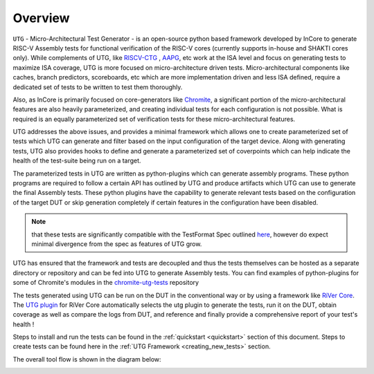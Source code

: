 
.. _overview:

========
Overview
========

``UTG`` -  Micro-Architectural Test Generator - is an open-source python based framework developed
by InCore to generate RISC-V Assembly tests for functional verification of the RISC-V cores 
(currently supports in-house and SHAKTI cores only). While complements of UTG, like
`RISCV-CTG <https://github.com/riscv-software-src/riscv-ctg>`_ , `AAPG
<https://gitlab.com/shaktiproject/tools/aapg>`_, etc work at the ISA level and focus on generating 
tests to maximize ISA coverage, UTG is more focused on micro-architecture driven tests. 
Micro-architectural components like caches, branch predictors, scoreboards, etc which are more
implementation driven and less ISA defined, require a dedicated set of tests to be written to test
them thoroughly.

Also, as InCore is primarily focused on core-generators like `Chromite
<https://gitlab.com/incoresemi/core-generators/chromite>`_, a significant portion of the
micro-architectural features are also heavily parameterized, and creating individual tests for each
configuration is not possible. What is required is an equally parameterized set of verification
tests for these micro-architectural features.

UTG addresses the above issues, and provides a minimal framework which allows one to create
parameterized set of tests which UTG can generate and filter based on the input configuration of the
target device. Along with generating tests, UTG also provides hooks to define and generate a
parameterized set of coverpoints which can help indicate the health of the test-suite being run on a
target. 

The parameterized tests in UTG are written as python-plugins which can generate assembly programs. 
These python programs are required to follow a certain API has outlined by UTG and produce artifacts
which UTG can use to generate the final Assembly tests. These python plugins have the capability to
generate relevant tests based on the configuration of the target DUT or skip generation completely
if certain features in the configuration have been disabled. 

.. note:: that these tests are significantly compatible with the TestFormat Spec outlined `here <https://github.com/riscv-non-isa/riscv-arch-test/blob/master/spec/TestFormatSpec.adoc>`_, 
  however do expect minimal divergence from the spec as features of UTG grow.

UTG has ensured that the framework and tests are decoupled and thus the tests themselves can be
hosted as a separate directory or repository and can be fed into UTG to generate Assembly tests. You
can find examples of python-plugins for some of Chromite's modules in the 
`chromite-utg-tests <https://github.com/incoresemi/chromite_uarch_tests>`_
repository

The tests generated using UTG can be run on the DUT in the conventional way or by using a 
framework like `RiVer Core <https://github.com/incoresemi/river_core>`_. The `UTG plugin
<https://github.com/incoresemi/river_core_plugins/tree/master/generator_plugins/utg_plugin>`_ for RiVer
Core automatically selects the utg plugin to generate the tests, run it on the DUT, 
obtain coverage as well as compare the logs from DUT, and reference and finally provide a 
comprehensive report of your test's health !

Steps to install and run the tests can be found in the :ref:`quickstart <quickstart>` section of this document. 
Steps to create tests can be found here in the :ref:`UTG Framework <creating_new_tests>` section.

The overall tool flow is shown in the diagram below:

.. image:: _static/UTG_Flow.png
    :align: center
    :alt: UTG-FLOW
